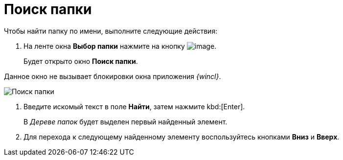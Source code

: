 = Поиск папки

Чтобы найти папку по имени, выполните следующие действия:

. На ленте окна *Выбор папки* нажмите на кнопку image:buttons/folder_search_small.png[image].
+
Будет открыто окно *Поиск папки*.

Данное окно не вызывает блокировки окна приложения _{wincl}_.

image::Folder_search.png[Поиск папки]
. Введите искомый текст в поле *Найти*, затем нажмите kbd:[Enter].
+
В _Дереве папок_ будет выделен первый найденный элемент.
. Для перехода к следующему найденному элементу воспользуйтесь кнопками *Вниз* и *Вверх*.
